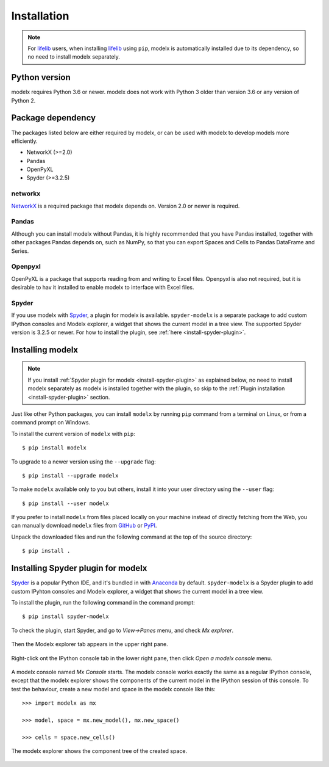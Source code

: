 Installation
============

.. note::

   For `lifelib`_ users, when installing `lifelib`_ using
   ``pip``, modelx is automatically installed due to its dependency, so
   no need to install modelx separately.

.. _lifelib: http://lifelib.io

Python version
--------------
modelx requires Python 3.6 or newer. modelx does not work with Python 3 older
than version 3.6 or any version of Python 2.


Package dependency
------------------
The packages listed below are either required by modelx,
or can be used with modelx to develop models more efficiently.

* NetworkX (>=2.0)
* Pandas
* OpenPyXL
* Spyder (>=3.2.5)

networkx
^^^^^^^^
`NetworkX <http://networkx.github.io/>`_ is a required package that modelx
depends on. Version 2.0 or newer is required.

Pandas
^^^^^^
Although you can install modelx without Pandas,
it is highly recommended that you have Pandas installed, together with
other packages Pandas depends on, such as NumPy,
so that you can export Spaces and Cells to Pandas DataFrame and Series.

Openpyxl
^^^^^^^^
OpenPyXL is a package that supports reading from and writing to Excel files.
Openpyxl is also not required, but it is desirable to hav it installed
to enable modelx to interface with Excel files.

Spyder
^^^^^^
If you use modelx with `Spyder <https://www.spyder-ide.org/>`_,
a plugin for modelx is available.
``spyder-modelx`` is a separate package to add custom IPython consoles
and Modelx explorer, a widget that shows the current model in a tree view.
The supported Spyder version is 3.2.5 or newer.
For how to install the plugin, see :ref:`here <install-spyder-plugin>`.

Installing modelx
-----------------

.. note::

   If you install :ref:`Spyder plugin for modelx <install-spyder-plugin>`
   as explained below,
   no need to install modelx separately as modelx is installed
   together with the plugin, so skip to the
   :ref:`Plugin installation <install-spyder-plugin>` section.

Just like other Python packages, you can install ``modelx`` by
running ``pip`` command from a terminal on Linux, or from a command prompt on
Windows.

To install the current version of ``modelx`` with ``pip``::

    $ pip install modelx

To upgrade to a newer version using the ``--upgrade`` flag::

    $ pip install --upgrade modelx

To make ``modelx`` available only to you but others,
install it into your user directory using the ``--user`` flag::

    $ pip install --user modelx

If you prefer to install ``modelx`` from files placed locally on your machine
instead of directly fetching from the Web,
you can manually download ``modelx`` files from
`GitHub <https://github.com/fumitoh/modelx/releases>`_  or
`PyPI <http://pypi.python.org/pypi/modelx>`_.

Unpack the downloaded files and run the following command
at the top of the source directory::

    $ pip install .


.. _install-spyder-plugin:

Installing Spyder plugin for modelx
-----------------------------------

`Spyder <https://www.spyder-ide.org/>`_ is a popular Python IDE,
and it's bundled in with `Anaconda <https://www.anaconda.com/>`_ by default.
``spyder-modelx`` is a Spyder plugin to add custom IPyhton consoles
and Modelx explorer, a widget that shows
the current model in a tree view.

To install the plugin, run the following command in the command prompt::

    $ pip install spyder-modelx


To check the plugin, start Spyder, and go to *View->Panes* menu, and
check *Mx explorer*.

.. figure:: images/SpyderMainMenuForModelx.png

Then the Modelx explorer tab appears in the upper right pane.

.. figure:: images/MxExplorer.png

Right-click ont the IPython console tab in the lower right pane, then click
*Open a modelx console* menu.

.. figure:: images/IPythonConsoleMenu.png

A modelx console named *Mx Console* starts. The modelx console works
exactly the same as a regular IPython console,
except that the modelx explorer shows the components of the current model
in the IPython session of this console. To test the behaviour,
create a new model and space in the modelx console like this::

    >>> import modelx as mx

    >>> model, space = mx.new_model(), mx.new_space()

    >>> cells = space.new_cells()

The modelx explorer shows the component tree of the created space.

.. figure:: images/MxExplorerTreeSample.png